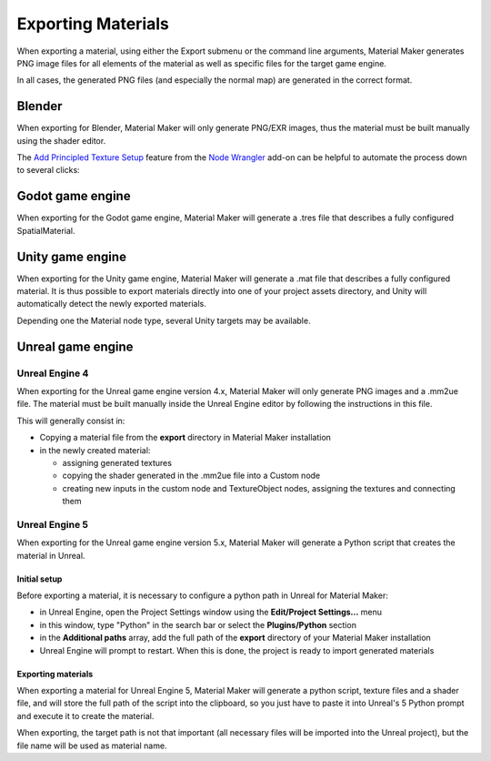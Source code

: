 .. _export-section:

Exporting Materials
===================

When exporting a material, using either the Export submenu or the command line arguments,
Material Maker generates PNG image files for all elements of the material as well as
specific files for the target game engine.

In all cases, the generated PNG files (and especially the normal map) are generated in the
correct format.

Blender
-----------------

When exporting for Blender, Material Maker will only generate PNG/EXR images, thus the material must be built manually using the shader editor.

The `Add Principled Texture Setup <https://docs.blender.org/manual/en/latest/addons/node/node_wrangler.html#add-principled-texture-setup>`_ feature from the `Node Wrangler <https://docs.blender.org/manual/en/latest/addons/node/node_wrangler.html>`_ add-on can be helpful to automate the process down to several clicks:

.. image:: images/blender_mat_demo.gif
  :align: center

Godot game engine
-----------------

When exporting for the Godot game engine, Material Maker will generate a .tres file that
describes a fully configured SpatialMaterial.

Unity game engine
-----------------

When exporting for the Unity game engine, Material Maker will generate a .mat file that
describes a fully configured material. It is thus possible to export materials directly
into one of your project assets directory, and Unity will automatically detect the newly
exported materials.

Depending one the Material node type, several Unity targets may be available.

Unreal game engine
------------------

Unreal Engine 4
^^^^^^^^^^^^^^^

When exporting for the Unreal game engine version 4.x, Material Maker will only
generate PNG images and a .mm2ue file. The material must be built manually inside
the Unreal Engine editor by following the instructions in this file.

This will generally consist in:

* Copying a material file from the **export** directory in Material Maker installation

* in the newly created material:

  * assigning generated textures

  * copying the shader generated in the .mm2ue file into a Custom node

  * creating new inputs in the custom node and TextureObject nodes, assigning the textures and connecting them

.. image:: images/unreal_export.png
  :align: center

Unreal Engine 5
^^^^^^^^^^^^^^^

When exporting for the Unreal game engine version 5.x, Material Maker will generate a
Python script that creates the material in Unreal.

Initial setup
~~~~~~~~~~~~~

Before exporting a material, it is necessary to configure a python path in Unreal for
Material Maker:

* in Unreal Engine, open the Project Settings window using the **Edit/Project Settings...** menu

* in this window, type "Python" in the search bar or select the **Plugins/Python** section

* in the **Additional paths** array, add the full path of the **export** directory of your Material Maker installation

* Unreal Engine will prompt to restart. When this is done, the project is ready to import generated materials

.. image:: images/ue5_setup.png
  :align: center

Exporting materials
~~~~~~~~~~~~~~~~~~~

When exporting a material for Unreal Engine 5, Material Maker will generate a python script,
texture files and a shader file, and will store the full path of the script into the clipboard,
so you just have to paste it into Unreal's 5 Python prompt and execute it to create the material.

When exporting, the target path is not that important (all necessary files will be imported into
the Unreal project), but the file name will be used as material name.
